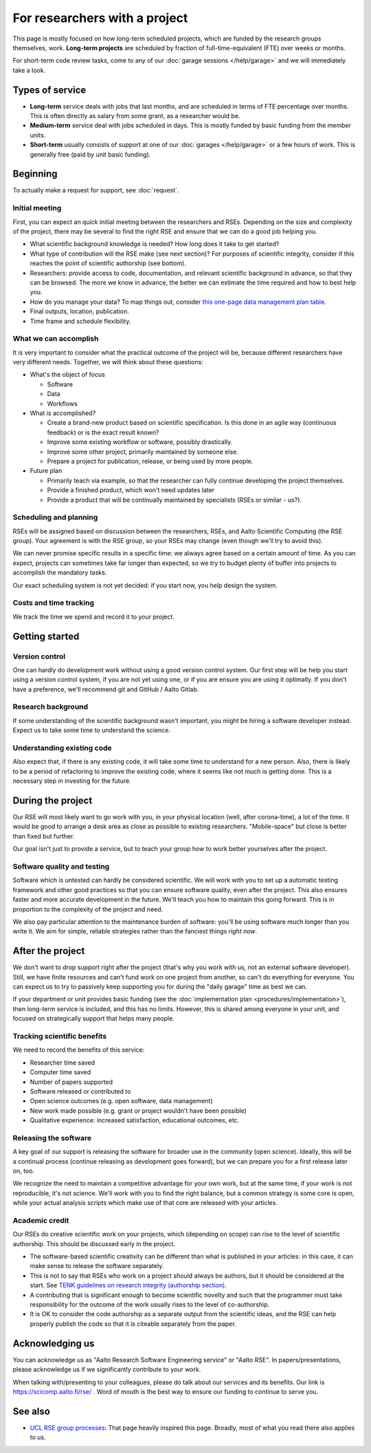 For researchers with a project
==============================

This page is mostly focused on how long-term scheduled projects, which
are funded by the research groups themselves, work.
**Long-term projects** are scheduled by fraction of full-time-equivalent
(FTE) over weeks or months.

For short-term code review tasks, come to any of our :doc:`garage
sessions </help/garage>` and we will immediately take a look.



Types of service
----------------

* **Long-term** service deals with jobs that last months, and are
  scheduled in terms of FTE percentage over months.  This is often
  directly as salary from some grant, as a researcher would be.

* **Medium-term** service deal with jobs scheduled in days.  This is
  mostly funded by basic funding from the member units.

* **Short-term** usually consists of support at one of our
  :doc:`garages </help/garage>` or a few hours of work.  This is
  generally free (paid by unit basic funding).



Beginning
---------

To actually make a request for support, see :doc:`request`.


Initial meeting
~~~~~~~~~~~~~~~

First, you can expect an quick initial meeting between the researchers
and RSEs.  Depending on the size and complexity of the project, there
may be several to find the right RSE and ensure that we can do a good
job helping you.

* What scientific background knowledge is needed?  How long does it take to get
  started?
* What type of contribution will the RSE make (see next section)?  For
  purposes of
  scientific integrity, consider if this reaches the point of
  scientific authorship (see bottom).
* Researchers: provide access to code, documentation, and relevant
  scientific background in advance, so
  that they can be browsed.  The more we know in advance, the better
  we can estimate the time required and how to best help you.
* How do you manage your data?  To map things out, consider `this
  one-page data management plan table
  <https://drive.google.com/drive/folders/0BzlGN0F6ew2hc0hGVXVTaGZwQjQ>`__.
* Final outputs, location, publication.
* Time frame and schedule flexibility.


What we can accomplish
~~~~~~~~~~~~~~~~~~~~~~

It is very important to consider what the practical outcome of the
project will be, because different researchers have very different
needs.  Together, we will think about these questions:

- What's the object of focus

  - Software

  - Data

  - Workflows

- What is accomplished?

  - Create a brand-new product based on scientific specification.  Is
    this done in an agile way (continuous feedback) or is the exact
    result known?

  - Improve some existing workflow or software, possibly drastically.

  - Improve some other project, primarily maintained by someone else.

  - Prepare a project for publication, release, or being used by more
    people.

- Future plan

  - Primarily teach via example, so that the researcher can fully
    continue developing the project themselves.

  - Provide a finished product, which won't need updates later

  - Provide a product that will be continually maintained by
    specialists (RSEs or similar - us?).


Scheduling and planning
~~~~~~~~~~~~~~~~~~~~~~~

RSEs will be assigned based on discussion between the researchers,
RSEs, and Aalto Scientific Computing (the RSE group).  Your agreement is
with the RSE group, so your RSEs may change (even though we'll try to
avoid this).

We can never promise specific results in a specific time: we always
agree based on a certain amount of time.  As you can expect, projects
can sometimes take far longer than expected, so we try to budget
plenty of buffer into projects to accomplish the mandatory tasks.

Our exact scheduling system is not yet decided: if you start now, you
help design the system.


Costs and time tracking
~~~~~~~~~~~~~~~~~~~~~~~

We track the time we spend and record it to your project.



Getting started
---------------

Version control
~~~~~~~~~~~~~~~

One can hardly do development work without using a good version
control system.  Our first step will be help you start using a version
control system, if you are not yet using one, or if you are ensure you
are using it optimally.  If you don't have a preference, we'll
recommend git and GitHub / Aalto Gitlab.

Research background
~~~~~~~~~~~~~~~~~~~

If some understanding of the scientific background wasn't important,
you might be hiring a software developer instead.  Expect us to take
some time to understand the science.

Understanding existing code
~~~~~~~~~~~~~~~~~~~~~~~~~~~

Also expect that, if there is any existing code, it will take some
time to understand for a new person.  Also, there is likely to be a
period of refactoring to improve the existing code, where it seems
like not much is getting done.  This is a necessary step in investing
for the future.



During the project
------------------

Our RSE will most likely want to go work with you, in your physical
location (well, after corona-time), a lot of the time.  It would be
good to arrange a desk area as close as possible to existing
researchers.  "Mobile-space" but close is better than fixed but
further.

Our goal isn't just to provide a service, but to teach your group how
to work better yourselves after the project.

Software quality and testing
~~~~~~~~~~~~~~~~~~~~~~~~~~~~

Software which is untested can hardly be considered scientific.  We
will work with you to set up a automatic testing framework and other
good practices so that you can ensure software quality, even after the
project.  This also ensures faster and more accurate development in
the future.  We'll teach you how to maintain this going forward.  This
is in proportion to the complexity of the project and need.

We also pay particular attention to the maintenance burden of
software: you'll be using software much longer than you write it.  We
aim for simple, reliable strategies rather than the fanciest things
*right now*.

..
  Overheads
  ~~~~~~~~~

  No person can work 100% of the time on a project, some time is needed
  for management and overheads.  Our RSEs as researchers focused on
  software quality, who have other responsibilities to deal with.  On
  the other hand, it is exactly these overheads that allow us to
  continue supporting you after the project is over.  These overheads
  also connect you to the broader Aalto Scientific Computing community.

  For long-term projects (percent of FTE over months) and medium-term
  projects (days), assume the time includes all of these overheads and
  efficiency is ~75%.

  For short-term projects scheduled by hours, overhead isn't expected.



After the project
-----------------

We don't want to drop support right after the project (that's why you
work with us, not an external software developer).  Still, we have
finite resources and can't fund work on one project from another, so
can't do everything for everyone.  You can expect
us to try to passively keep supporting you for during the "daily
garage" time as best we can.

If your department or unit provides basic funding (see the
:doc:`implementation plan <procedures/implementation>`), then long-term service
is included, and this has no limits.  However, this is shared among
everyone in your unit, and focused on strategically support that helps
many people.

.. _rse-how-we-work-kpis:

Tracking scientific benefits
~~~~~~~~~~~~~~~~~~~~~~~~~~~~
We need to record the benefits of this service:

* Researcher time saved
* Computer time saved
* Number of papers supported
* Software released or contributed to
* Open science outcomes (e.g. open software, data management)
* New work made possible (e.g. grant or project wouldn't have been
  possible)
* Qualitative experience: increased satisfaction, educational
  outcomes, etc.


Releasing the software
~~~~~~~~~~~~~~~~~~~~~~

A key goal of our support is releasing the software for broader use in
the community (open science).  Ideally, this will be a continual
process (continue releasing as development goes forward), but we can
prepare you for a first release later on, too.

We recognize the need to maintain a competitive advantage for your own
work, but at the same time, if your work is not reproducible, it's not
science.  We'll work with you to find the right balance, but a common
strategy is some core is open, while your actual analysis scripts
which make use of that core are released with your articles.



Academic credit
~~~~~~~~~~~~~~~

Our RSEs do creative scientific work on your projects, which
(depending on scope) can rise to the level of scientific authorship.
This should be discussed early in the project.

* The software-based
  scientific creativity can be different than what is published in your
  articles: in this case, it can make sense to release the software
  separately.

* This is not to say that RSEs who work on a project should always
  be authors, but it should be considered at the start.  See `TENK
  guidelines on research integrity (authorship section)
  <https://tenk.fi/en/advice-and-materials>`__.

* A contributing that is significant enough to become scientific
  novelty and such that the programmer must take responsibility for
  the outcome of the work usually rises to the level of
  co-authorship.

* It is OK to consider the code authorship as a separate output from
  the scientific ideas, and the RSE can help properly publish the
  code so that it is citeable separately from the paper.



Acknowledging us
----------------

You can acknowledge us as "Aalto Research Software Engineering
service" or "Aalto RSE".  In papers/presentations, please acknowledge
us if we significantly contribute to your work.

When talking with/presenting to your colleagues, please do talk about
our services and its benefits.  Our link is
https://scicomp.aalto.fi/rse/ .  Word of mouth is the best way to
ensure our funding to continue to serve you.



See also
--------

* `UCL RSE group processes
  <https://www.ucl.ac.uk/isd/services/research-it/research-software-development/what-to-expect-when-working-rsdg>`__:
  That page heavily inspired this page.  Broadly, most of what you
  read there also applies to us.

